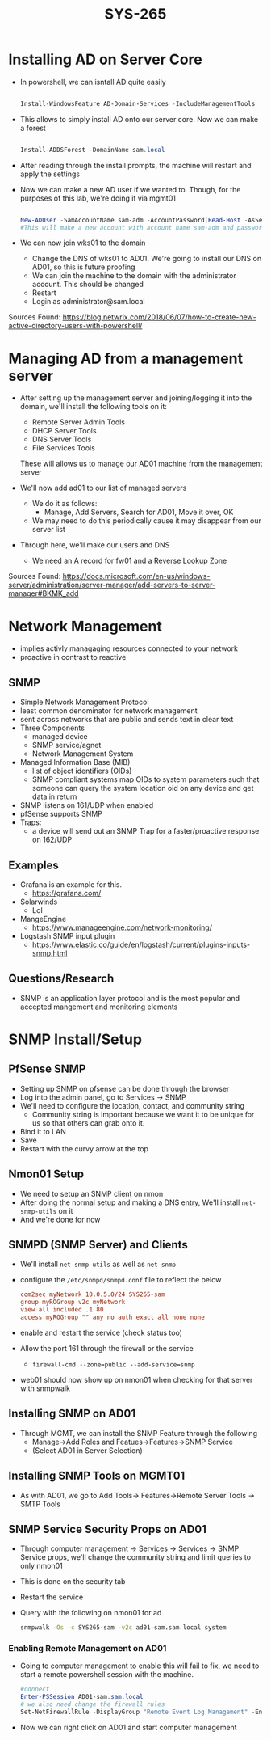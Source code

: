 #+TITLE: SYS-265
#+AUTHOR:

* Installing AD on Server Core
   * In powershell, we can isntall AD quite easily
     #+BEGIN_SRC powershell

     Install-WindowsFeature AD-Domain-Services -IncludeManagementTools

     #+END_SRC
   * This allows to simply install AD onto our server core. Now we can make a forest
     #+BEGIN_SRC powershell

     Install-ADDSForest -DomainName sam.local

     #+END_SRC
   * After reading through the install prompts, the machine will restart and apply the settings
   * Now we can make a new AD user if we wanted to. Though, for the purposes of this lab, we're doing it via mgmt01
     #+BEGIN_SRC powershell

     New-ADUser -SamAccountName sam-adm -AccountPassword(Read-Host -AsSecureString "Input Password") -Enabled $true
     #This will make a new account with account name sam-adm and password as whatever the user enters
     
     #+END_SRC
   * We can now join wks01 to the domain
     * Change the DNS of wks01 to AD01. We're going to install our DNS on AD01, so this is future proofing
     * We can join the machine to the domain with the administrator account. This should be changed
     * Restart
     * Login as administrator@sam.local

   Sources Found:
   https://blog.netwrix.com/2018/06/07/how-to-create-new-active-directory-users-with-powershell/

* Managing AD from a management server
  * After setting up the management server and joining/logging it into
    the domain, we'll install the following tools on it:
    * Remote Server Admin Tools
    * DHCP Server Tools
    * DNS Server Tools
    * File Services Tools
      
    These will allows us to manage our AD01 machine from the management server
  
  * We'll now add ad01 to our list of managed servers
    * We do it as follows:
      * Manage, Add Servers, Search for AD01, Move it over, OK
	* We may need to do this periodically cause it may disappear from our server list
  * Through here, we'll make our users and DNS 
    * We need an A record for fw01 and a Reverse Lookup Zone
      
  Sources Found: 
  https://docs.microsoft.com/en-us/windows-server/administration/server-manager/add-servers-to-server-manager#BKMK_add
* Network Management
  * implies activly managaging resources connected to your network
  * proactive in contrast to reactive
** SNMP
   * Simple Network Management Protocol
   * least common denominator for network management
   * sent across networks that are public and sends text in clear text
   * Three Components
     * managed device
     * SNMP service/agnet
     * Network Management System
   * Managed Information Base (MIB)
     * list of object identifiers (OIDs)
     * SNMP compliant systems map OIDs to system parameters such that
       someone can query the system location oid on any device and get
       data in return
   * SNMP listens on 161/UDP when enabled
   * pfSense supports SNMP
   * Traps:
     * a device will send out an SNMP Trap for a faster/proactive
       response on 162/UDP
** Examples
   * Grafana is an example for this.
     * https://grafana.com/
   * Solarwinds
     * Lol
   * MangeEngine
     * https://www.manageengine.com/network-monitoring/
   * Logstash SNMP input plugin
     * https://www.elastic.co/guide/en/logstash/current/plugins-inputs-snmp.html
** Questions/Research
   * SNMP is an application layer protocol and is the most popular and
     accepted mangement and monitoring elements
* SNMP Install/Setup
** PfSense SNMP
  * Setting up SNMP on pfsense can be done through the browser
  * Log into the admin panel, go to Services -> SNMP
  * We'll need to configure the location, contact, and community string
    * Community string is important because we want it to be unique for us
      so that others can grab onto it.
  * Bind it to LAN
  * Save
  * Restart with the curvy arrow at the top
** Nmon01 Setup
  * We need to setup an SNMP client on nmon 
  * After doing the normal setup and making a DNS entry,
    We'll install ~net-snmp-utils~ on it
  * And we're done for now 
** SNMPD (SNMP Server) and Clients
  * We'll install ~net-snmp-utils~ as well as ~net-snmp~ 
  * configure the ~/etc/snmpd/snmpd.conf~ file to reflect
    the below
    #+BEGIN_SRC conf
      com2sec myNetwork 10.0.5.0/24 SYS265-sam
      group myROGroup v2c myNetwork
      view all included .1 80
      access myROGroup "" any no auth exact all none none
    #+END_SRC
  * enable and restart the service (check status too)
  * Allow the port 161 through the firewall or the service
    * ~firewall-cmd --zone=public --add-service=snmp~
  * web01 should now show up on nmon01 when checking for that
    server with snmpwalk
** Installing SNMP on AD01
  * Through MGMT, we can install the SNMP Feature through the following 
    * Manage->Add Roles and Featues->Features->SNMP Service
    * (Select AD01 in Server Selection)
** Installing SNMP Tools on MGMT01
  * As with AD01, we go to Add Tools-> Features->Remote Server Tools
    -> SMTP Tools
** SNMP Service Security Props on AD01
   * Through computer management -> Services -> Services -> SNMP
     Service props, we'll change the community string and limit
     queries to only nmon01
   * This is done on the security tab
   * Restart the service
   * Query with the following on nmon01 for ad
     #+BEGIN_SRC bash
       snmpwalk -Os -c SYS265-sam -v2c ad01-sam.sam.local system
     #+END_SRC
*** Enabling Remote Management on AD01
  * Going to computer management to enable this will fail to fix, we
    need to start a remote powershell session with the machine.
    #+BEGIN_SRC powershell
      #connect
      Enter-PSSession AD01-sam.sam.local
      # we also need change the firewall rules
      Set-NetFirewallRule -DisplayGroup "Remote Event Log Management" -Enabled True
    #+END_SRC
  * Now we can right click on AD01 and start computer management 
    

